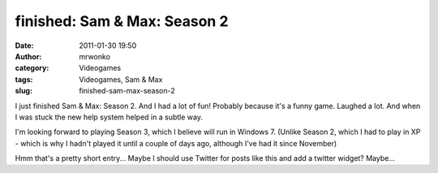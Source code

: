 finished: Sam & Max: Season 2
#############################
:date: 2011-01-30 19:50
:author: mrwonko
:category: Videogames
:tags: Videogames, Sam & Max
:slug: finished-sam-max-season-2

I just finished Sam & Max: Season 2. And I had a lot of fun! Probably
because it's a funny game. Laughed a lot. And when I was stuck the new
help system helped in a subtle way.

I'm looking forward to playing Season 3, which I believe will run in
Windows 7. (Unlike Season 2, which I had to play in XP - which is why I
hadn't played it until a couple of days ago, although I've had it since
November)

Hmm that's a pretty short entry... Maybe I should use Twitter for posts
like this and add a twitter widget? Maybe...
